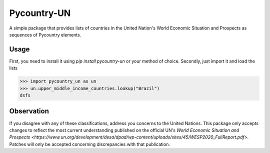 ============
Pycountry-UN
============

A simple package that provides lists of countries in the United Nation's World Economic Situation
and Prospects as sequences of Pycountry elements.

Usage
=====

First, you need to install it using `pip install pycountry-un` or your method of choice.
Secondly, just import it and load the lists

>>> import pycountry_un as un
>>> un.upper_middle_income_countries.lookup("Brazil")
dsfs

Observation
===========

If you disagree with any of these classifications, address you concerns to the United Nations.
This package only accepts changes to reflect the most current understanding published on the
official UN's `World Economic Situation and Prospects <https://www.un.org/development/desa/dpad/wp-content/uploads/sites/45/WESP2020_FullReport.pdf>`.
Patches will only be accepted concerning discrepancies with that publication.
